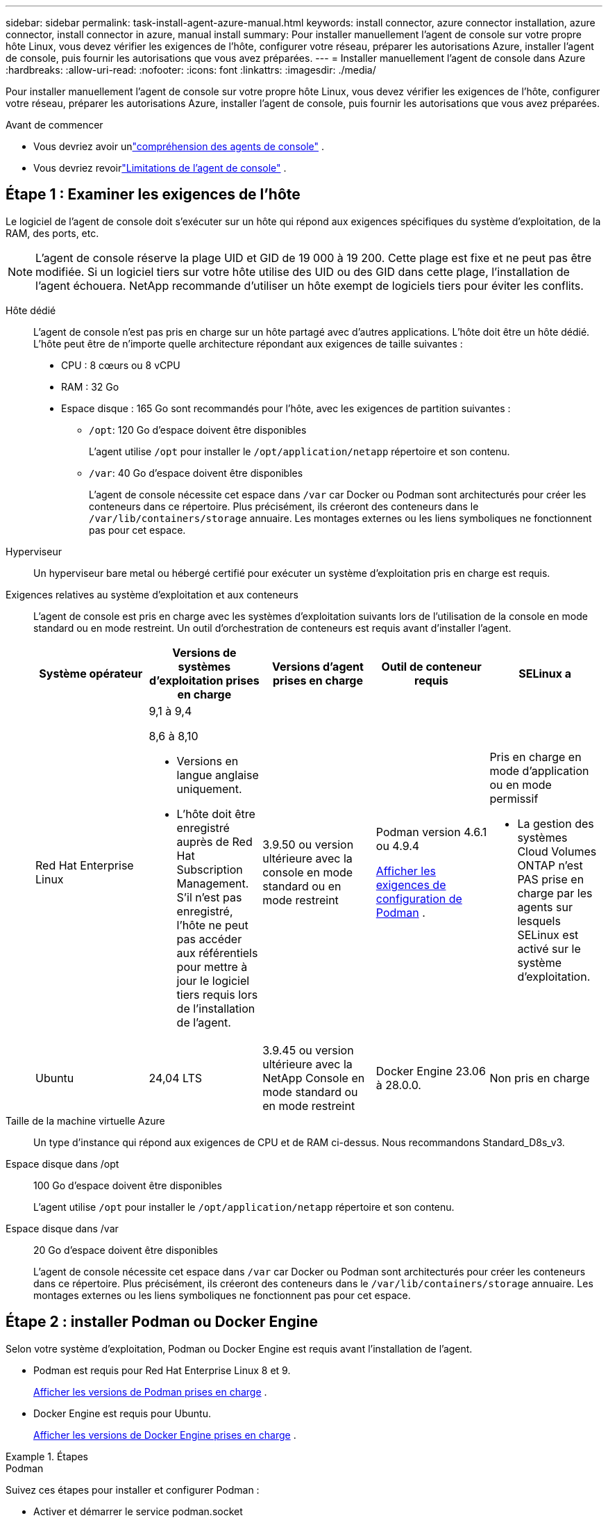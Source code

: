 ---
sidebar: sidebar 
permalink: task-install-agent-azure-manual.html 
keywords: install connector, azure connector installation, azure connector, install connector in azure, manual install 
summary: Pour installer manuellement l’agent de console sur votre propre hôte Linux, vous devez vérifier les exigences de l’hôte, configurer votre réseau, préparer les autorisations Azure, installer l’agent de console, puis fournir les autorisations que vous avez préparées. 
---
= Installer manuellement l'agent de console dans Azure
:hardbreaks:
:allow-uri-read: 
:nofooter: 
:icons: font
:linkattrs: 
:imagesdir: ./media/


[role="lead"]
Pour installer manuellement l’agent de console sur votre propre hôte Linux, vous devez vérifier les exigences de l’hôte, configurer votre réseau, préparer les autorisations Azure, installer l’agent de console, puis fournir les autorisations que vous avez préparées.

.Avant de commencer
* Vous devriez avoir unlink:concept-agents.html["compréhension des agents de console"] .
* Vous devriez revoirlink:reference-limitations.html["Limitations de l'agent de console"] .




== Étape 1 : Examiner les exigences de l'hôte

Le logiciel de l'agent de console doit s'exécuter sur un hôte qui répond aux exigences spécifiques du système d'exploitation, de la RAM, des ports, etc.


NOTE: L'agent de console réserve la plage UID et GID de 19 000 à 19 200.  Cette plage est fixe et ne peut pas être modifiée.  Si un logiciel tiers sur votre hôte utilise des UID ou des GID dans cette plage, l'installation de l'agent échouera.  NetApp recommande d'utiliser un hôte exempt de logiciels tiers pour éviter les conflits.

Hôte dédié:: L'agent de console n'est pas pris en charge sur un hôte partagé avec d'autres applications. L'hôte doit être un hôte dédié.  L'hôte peut être de n'importe quelle architecture répondant aux exigences de taille suivantes :
+
--
* CPU : 8 cœurs ou 8 vCPU
* RAM : 32 Go
* Espace disque : 165 Go sont recommandés pour l’hôte, avec les exigences de partition suivantes :
+
** `/opt`: 120 Go d'espace doivent être disponibles
+
L'agent utilise `/opt` pour installer le `/opt/application/netapp` répertoire et son contenu.

** `/var`: 40 Go d'espace doivent être disponibles
+
L'agent de console nécessite cet espace dans `/var` car Docker ou Podman sont architecturés pour créer les conteneurs dans ce répertoire.  Plus précisément, ils créeront des conteneurs dans le `/var/lib/containers/storage` annuaire.  Les montages externes ou les liens symboliques ne fonctionnent pas pour cet espace.





--
Hyperviseur:: Un hyperviseur bare metal ou hébergé certifié pour exécuter un système d'exploitation pris en charge est requis.
[[podman-versions]]Exigences relatives au système d'exploitation et aux conteneurs:: L'agent de console est pris en charge avec les systèmes d'exploitation suivants lors de l'utilisation de la console en mode standard ou en mode restreint.  Un outil d’orchestration de conteneurs est requis avant d’installer l’agent.
+
--
[cols="2a,2a,2a,2a,2a"]
|===
| Système opérateur | Versions de systèmes d'exploitation prises en charge | Versions d'agent prises en charge | Outil de conteneur requis | SELinux a 


 a| 
Red Hat Enterprise Linux
 a| 
9,1 à 9,4

8,6 à 8,10

* Versions en langue anglaise uniquement.
* L'hôte doit être enregistré auprès de Red Hat Subscription Management.  S'il n'est pas enregistré, l'hôte ne peut pas accéder aux référentiels pour mettre à jour le logiciel tiers requis lors de l'installation de l'agent.

 a| 
3.9.50 ou version ultérieure avec la console en mode standard ou en mode restreint
 a| 
Podman version 4.6.1 ou 4.9.4

<<podman-configuration,Afficher les exigences de configuration de Podman>> .
 a| 
Pris en charge en mode d'application ou en mode permissif

* La gestion des systèmes Cloud Volumes ONTAP n'est PAS prise en charge par les agents sur lesquels SELinux est activé sur le système d'exploitation.




 a| 
Ubuntu
 a| 
24,04 LTS
 a| 
3.9.45 ou version ultérieure avec la NetApp Console en mode standard ou en mode restreint
 a| 
Docker Engine 23.06 à 28.0.0.
 a| 
Non pris en charge



 a| 
22,04 LTS
 a| 
3.9.50 ou version ultérieure
 a| 
Docker Engine 23.0.6 à 28.0.0.
 a| 
Non pris en charge

|===
--
Taille de la machine virtuelle Azure:: Un type d’instance qui répond aux exigences de CPU et de RAM ci-dessus.  Nous recommandons Standard_D8s_v3.
Espace disque dans /opt:: 100 Go d'espace doivent être disponibles
+
--
L'agent utilise `/opt` pour installer le `/opt/application/netapp` répertoire et son contenu.

--
Espace disque dans /var:: 20 Go d'espace doivent être disponibles
+
--
L'agent de console nécessite cet espace dans `/var` car Docker ou Podman sont architecturés pour créer les conteneurs dans ce répertoire.  Plus précisément, ils créeront des conteneurs dans le `/var/lib/containers/storage` annuaire.  Les montages externes ou les liens symboliques ne fonctionnent pas pour cet espace.

--




== Étape 2 : installer Podman ou Docker Engine

Selon votre système d'exploitation, Podman ou Docker Engine est requis avant l'installation de l'agent.

* Podman est requis pour Red Hat Enterprise Linux 8 et 9.
+
<<podman-versions,Afficher les versions de Podman prises en charge>> .

* Docker Engine est requis pour Ubuntu.
+
<<podman-versions,Afficher les versions de Docker Engine prises en charge>> .



.Étapes
[role="tabbed-block"]
====
.Podman
--
Suivez ces étapes pour installer et configurer Podman :

* Activer et démarrer le service podman.socket
* Installer Python 3
* Installer le package podman-compose version 1.0.6
* Ajoutez podman-compose à la variable d'environnement PATH
* Si vous utilisez Red Hat Enterprise Linux 8, vérifiez que votre version Podman utilise Aardvark DNS au lieu de CNI



NOTE: Ajustez le port aardvark-dns (par défaut : 53) après l’installation de l’agent pour éviter les conflits de port DNS.  Suivez les instructions pour configurer le port.

.Étapes
. Supprimez le package podman-docker s'il est installé sur l'hôte.
+
[source, cli]
----
dnf remove podman-docker
rm /var/run/docker.sock
----
. Installez Podman.
+
Vous pouvez obtenir Podman à partir des référentiels officiels de Red Hat Enterprise Linux.

+
Pour Red Hat Enterprise Linux 9 :

+
[source, cli]
----
sudo dnf install podman-2:<version>
----
+
Où <version> est la version prise en charge de Podman que vous installez. <<podman-versions,Afficher les versions de Podman prises en charge>> .

+
Pour Red Hat Enterprise Linux 8 :

+
[source, cli]
----
sudo dnf install podman-3:<version>
----
+
Où <version> est la version prise en charge de Podman que vous installez. <<podman-versions,Afficher les versions de Podman prises en charge>> .

. Activez et démarrez le service podman.socket.
+
[source, cli]
----
sudo systemctl enable --now podman.socket
----
. Installez python3.
+
[source, cli]
----
sudo dnf install python3
----
. Installez le package de référentiel EPEL s'il n'est pas déjà disponible sur votre système.
. Si vous utilisez Red Hat Enterprise :
+
Cette étape est nécessaire car podman-compose est disponible dans le référentiel Extra Packages for Enterprise Linux (EPEL).

+
Pour Red Hat Enterprise Linux 9 :

+
[source, cli]
----
sudo dnf install https://dl.fedoraproject.org/pub/epel/epel-release-latest-9.noarch.rpm
----
+
Pour Red Hat Enterprise Linux 8 :

+
[source, cli]
----
sudo dnf install https://dl.fedoraproject.org/pub/epel/epel-release-latest-8.noarch.rpm
----
. Installez le package podman-compose 1.0.6.
+
[source, cli]
----
sudo dnf install podman-compose-1.0.6
----
+

NOTE: En utilisant le `dnf install` la commande répond à l'exigence d'ajout de podman-compose à la variable d'environnement PATH.  La commande d'installation ajoute podman-compose à /usr/bin, qui est déjà inclus dans le `secure_path` option sur l'hôte.

. Si vous utilisez Red Hat Enterprise Linux 8, vérifiez que votre version Podman utilise NetAvark avec Aardvark DNS au lieu de CNI.
+
.. Vérifiez si votre networkBackend est défini sur CNI en exécutant la commande suivante :
+
[source, cli]
----
podman info | grep networkBackend
----
.. Si le networkBackend est défini sur `CNI` , vous devrez le changer en `netavark` .
.. Installer `netavark` et `aardvark-dns` en utilisant la commande suivante :
+
[source, cli]
----
dnf install aardvark-dns netavark
----
.. Ouvrez le `/etc/containers/containers.conf` fichier et modifiez l'option network_backend pour utiliser « netavark » au lieu de « cni ».


+
Si `/etc/containers/containers.conf` n'existe pas, effectuez les modifications de configuration pour `/usr/share/containers/containers.conf` .

. Redémarrez podman.
+
[source, cli]
----
systemctl restart podman
----
. Confirmez que networkBackend est désormais modifié en « netavark » à l'aide de la commande suivante :
+
[source, cli]
----
podman info | grep networkBackend
----


--
.Moteur Docker
--
Suivez la documentation de Docker pour installer Docker Engine.

.Étapes
. https://docs.docker.com/engine/install/["Afficher les instructions d'installation depuis Docker"^]
+
Suivez les étapes pour installer une version de Docker Engine prise en charge.  N'installez pas la dernière version, car elle n'est pas prise en charge par la console.

. Vérifiez que Docker est activé et en cours d’exécution.
+
[source, cli]
----
sudo systemctl enable docker && sudo systemctl start docker
----


--
====


== Étape 3 : Configurer le réseau

Assurez-vous que l’emplacement réseau où vous prévoyez d’installer l’agent de console prend en charge les exigences suivantes.  La satisfaction de ces exigences permet à l’agent de console de gérer les ressources et les processus au sein de votre environnement de cloud hybride.

région Azure:: Si vous utilisez Cloud Volumes ONTAP, l'agent de console doit être déployé dans la même région Azure que les systèmes Cloud Volumes ONTAP qu'il gère, ou dans la https://docs.microsoft.com/en-us/azure/availability-zones/cross-region-replication-azure#azure-cross-region-replication-pairings-for-all-geographies["Paire de régions Azure"^] pour les systèmes Cloud Volumes ONTAP .  Cette exigence garantit qu’une connexion Azure Private Link est utilisée entre Cloud Volumes ONTAP et ses comptes de stockage associés.
+
--
https://docs.netapp.com/us-en/storage-management-cloud-volumes-ontap/task-enabling-private-link.html["Découvrez comment Cloud Volumes ONTAP utilise un lien privé Azure"^]

--


Connexions aux réseaux cibles:: L'agent de console nécessite une connexion réseau à l'emplacement où vous prévoyez de créer et de gérer des systèmes.  Par exemple, le réseau sur lequel vous prévoyez de créer des systèmes Cloud Volumes ONTAP ou un système de stockage dans votre environnement local.


Accès Internet sortant:: L’emplacement réseau où vous déployez l’agent de console doit disposer d’une connexion Internet sortante pour contacter des points de terminaison spécifiques.


Points de terminaison contactés à partir d'ordinateurs lors de l'utilisation de la NetApp Console::
+
--
Les ordinateurs qui accèdent à la console à partir d’un navigateur Web doivent avoir la possibilité de contacter plusieurs points de terminaison.  Vous devrez utiliser la console pour configurer l'agent de la console et pour l'utilisation quotidienne de la console.

link:reference-networking-saas-console.html["Préparer la mise en réseau pour la console NetApp"] .

--


Points de terminaison contactés depuis l'agent de la console:: L'agent de console nécessite un accès Internet sortant pour contacter les points de terminaison suivants afin de gérer les ressources et les processus au sein de votre environnement de cloud public pour les opérations quotidiennes.
+
--
Les points de terminaison répertoriés ci-dessous sont tous des entrées CNAME.

[cols="2a,1a"]
|===
| Points de terminaison | But 


 a| 
\ https://management.azure.com \ https://login.microsoftonline.com \ https://blob.core.windows.net \ https://core.windows.net
 a| 
Pour gérer les ressources dans les régions publiques Azure.



 a| 
\ https://management.chinacloudapi.cn \ https://login.chinacloudapi.cn \ https://blob.core.chinacloudapi.cn \ https://core.chinacloudapi.cn
 a| 
Pour gérer les ressources dans les régions Azure Chine.



 a| 
\ https://mysupport.netapp.com
 a| 
Pour obtenir des informations de licence et envoyer des messages AutoSupport au support NetApp .



 a| 
\ https://support.netapp.com
 a| 
Pour obtenir des informations de licence et envoyer des messages AutoSupport au support NetApp .



 a| 
\ https://signin.b2c.netapp.com
 a| 
Pour mettre à jour les informations d'identification du site de support NetApp (NSS) ou pour ajouter de nouvelles informations d'identification NSS à la NetApp Console.



 a| 
\ https://support.netapp.com
 a| 
Pour obtenir des informations de licence et envoyer des messages AutoSupport au support NetApp ainsi que pour recevoir des mises à jour logicielles pour Cloud Volumes ONTAP.



 a| 
\ https://api.bluexp.netapp.com \ https://netapp-cloud-account.auth0.com \ https://netapp-cloud-account.us.auth0.com \ https://console.netapp.com \ https://components.console.bluexp.netapp.com \ https://cdn.auth0.com
 a| 
Pour fournir des fonctionnalités et des services au sein de la NetApp Console.



 a| 
\ https://bluexpinfraprod.eastus2.data.azurecr.io \ https://bluexpinfraprod.azurecr.io
 a| 
Pour obtenir des images pour les mises à niveau de l'agent de console.

* Lorsque vous déployez un nouvel agent, le contrôle de validation teste la connectivité aux points de terminaison actuels.  Si vous utilisezlink:link:reference-networking-saas-console-previous.html["points finaux précédents"] , le contrôle de validation échoue.  Pour éviter cet échec, ignorez la vérification de validation.
+
Bien que les points de terminaison précédents soient toujours pris en charge, NetApp recommande de mettre à jour vos règles de pare-feu vers les points de terminaison actuels dès que possible. link:reference-networking-saas-console-previous.html#update-endpoint-list["Apprenez à mettre à jour votre liste de points de terminaison"] .

* Lorsque vous effectuez une mise à jour vers les points de terminaison actuels de votre pare-feu, vos agents existants continueront de fonctionner.


|===
--


Serveur proxy:: NetApp prend en charge les configurations de proxy explicites et transparentes.  Si vous utilisez un proxy transparent, vous devez uniquement fournir le certificat du serveur proxy.  Si vous utilisez un proxy explicite, vous aurez également besoin de l'adresse IP et des informations d'identification.
+
--
* adresse IP
* Informations d'identification
* Certificat HTTPS


--


Ports:: Il n'y a aucun trafic entrant vers l'agent de console, sauf si vous l'initiez ou s'il est utilisé comme proxy pour envoyer des messages AutoSupport de Cloud Volumes ONTAP au support NetApp .
+
--
* HTTP (80) et HTTPS (443) donnent accès à l'interface utilisateur locale, que vous utiliserez dans de rares circonstances.
* SSH (22) n'est nécessaire que si vous devez vous connecter à l'hôte pour le dépannage.
* Les connexions entrantes via le port 3128 sont requises si vous déployez des systèmes Cloud Volumes ONTAP dans un sous-réseau où une connexion Internet sortante n'est pas disponible.
+
Si les systèmes Cloud Volumes ONTAP ne disposent pas d'une connexion Internet sortante pour envoyer des messages AutoSupport , la console configure automatiquement ces systèmes pour utiliser un serveur proxy inclus avec l'agent de la console.  La seule exigence est de s’assurer que le groupe de sécurité de l’agent de console autorise les connexions entrantes sur le port 3128.  Vous devrez ouvrir ce port après avoir déployé l’agent de console.



--


Activer NTP:: Si vous prévoyez d'utiliser NetApp Data Classification pour analyser vos sources de données d'entreprise, vous devez activer un service NTP (Network Time Protocol) sur l'agent de console et sur le système NetApp Data Classification afin que l'heure soit synchronisée entre les systèmes. https://docs.netapp.com/us-en/data-services-data-classification/concept-cloud-compliance.html["En savoir plus sur la classification des données NetApp"^]




== Étape 4 : Configurer les autorisations de déploiement de l’agent de console

Vous devez fournir des autorisations Azure à l’agent de la console en utilisant l’une des options suivantes :

* Option 1 : attribuez un rôle personnalisé à la machine virtuelle Azure à l’aide d’une identité managée attribuée par le système.
* Option 2 : fournissez à l’agent de la console les informations d’identification d’un principal de service Azure disposant des autorisations requises.


Suivez les étapes pour préparer les autorisations pour l’agent de la console.

[role="tabbed-block"]
====
.Créer un rôle personnalisé pour le déploiement de l'agent de console
--
Notez que vous pouvez créer un rôle personnalisé Azure à l’aide du portail Azure, d’Azure PowerShell, d’Azure CLI ou de l’API REST.  Les étapes suivantes montrent comment créer le rôle à l’aide de l’interface de ligne de commande Azure.  Si vous préférez utiliser une méthode différente, reportez-vous à https://learn.microsoft.com/en-us/azure/role-based-access-control/custom-roles#steps-to-create-a-custom-role["Documentation Azure"^]

.Étapes
. Si vous prévoyez d’installer manuellement le logiciel sur votre propre hôte, activez une identité gérée attribuée par le système sur la machine virtuelle afin de pouvoir fournir les autorisations Azure requises via un rôle personnalisé.
+
https://learn.microsoft.com/en-us/azure/active-directory/managed-identities-azure-resources/qs-configure-portal-windows-vm["Documentation Microsoft Azure : Configurer des identités gérées pour les ressources Azure sur une machine virtuelle à l'aide du portail Azure"^]

. Copiez le contenu dulink:reference-permissions-azure.html["autorisations de rôle personnalisées pour le connecteur"] et les enregistrer dans un fichier JSON.
. Modifiez le fichier JSON en ajoutant des ID d’abonnement Azure à l’étendue attribuable.
+
Vous devez ajouter l’ID de chaque abonnement Azure que vous souhaitez utiliser avec la NetApp Console.

+
*Exemple*

+
[source, json]
----
"AssignableScopes": [
"/subscriptions/d333af45-0d07-4154-943d-c25fbzzzzzzz",
"/subscriptions/54b91999-b3e6-4599-908e-416e0zzzzzzz",
"/subscriptions/398e471c-3b42-4ae7-9b59-ce5bbzzzzzzz"
----
. Utilisez le fichier JSON pour créer un rôle personnalisé dans Azure.
+
Les étapes suivantes décrivent comment créer le rôle à l’aide de Bash dans Azure Cloud Shell.

+
.. Commencer https://docs.microsoft.com/en-us/azure/cloud-shell/overview["Azure Cloud Shell"^] et choisissez l'environnement Bash.
.. Téléchargez le fichier JSON.
+
image:screenshot_azure_shell_upload.png["Une capture d’écran d’Azure Cloud Shell où vous pouvez choisir l’option de télécharger un fichier."]

.. Utilisez l’interface de ligne de commande Azure pour créer le rôle personnalisé :
+
[source, azurecli]
----
az role definition create --role-definition Connector_Policy.json
----




--
.Principal de service
--
Créez et configurez un principal de service dans Microsoft Entra ID et obtenez les informations d’identification Azure dont l’agent de la console a besoin.

.Créer une application Microsoft Entra pour le contrôle d'accès basé sur les rôles
. Assurez-vous que vous disposez des autorisations dans Azure pour créer une application Active Directory et attribuer l’application à un rôle.
+
Pour plus de détails, reportez-vous à https://docs.microsoft.com/en-us/azure/active-directory/develop/howto-create-service-principal-portal#required-permissions/["Documentation Microsoft Azure : autorisations requises"^]

. Depuis le portail Azure, ouvrez le service *Microsoft Entra ID*.
+
image:screenshot_azure_ad.png["Affiche le service Active Directory dans Microsoft Azure."]

. Dans le menu, sélectionnez *Inscriptions d'applications*.
. Sélectionnez *Nouvelle inscription*.
. Précisez les détails de l'application :
+
** *Nom*: Saisissez un nom pour l'application.
** *Type de compte* : sélectionnez un type de compte (n'importe lequel fonctionnera avec la NetApp Console).
** *URI de redirection*: Vous pouvez laisser ce champ vide.


. Sélectionnez *S'inscrire*.
+
Vous avez créé l’application AD et le principal de service.



.Affecter l'application à un rôle
. Créer un rôle personnalisé :
+
Notez que vous pouvez créer un rôle personnalisé Azure à l’aide du portail Azure, d’Azure PowerShell, d’Azure CLI ou de l’API REST.  Les étapes suivantes montrent comment créer le rôle à l’aide de l’interface de ligne de commande Azure.  Si vous préférez utiliser une méthode différente, reportez-vous à https://learn.microsoft.com/en-us/azure/role-based-access-control/custom-roles#steps-to-create-a-custom-role["Documentation Azure"^]

+
.. Copiez le contenu dulink:reference-permissions-azure.html["autorisations de rôle personnalisées pour l'agent de la console"] et les enregistrer dans un fichier JSON.
.. Modifiez le fichier JSON en ajoutant des ID d’abonnement Azure à l’étendue attribuable.
+
Vous devez ajouter l’ID de chaque abonnement Azure à partir duquel les utilisateurs créeront des systèmes Cloud Volumes ONTAP .

+
*Exemple*

+
[source, json]
----
"AssignableScopes": [
"/subscriptions/d333af45-0d07-4154-943d-c25fbzzzzzzz",
"/subscriptions/54b91999-b3e6-4599-908e-416e0zzzzzzz",
"/subscriptions/398e471c-3b42-4ae7-9b59-ce5bbzzzzzzz"
----
.. Utilisez le fichier JSON pour créer un rôle personnalisé dans Azure.
+
Les étapes suivantes décrivent comment créer le rôle à l’aide de Bash dans Azure Cloud Shell.

+
*** Commencer https://docs.microsoft.com/en-us/azure/cloud-shell/overview["Azure Cloud Shell"^] et choisissez l'environnement Bash.
*** Téléchargez le fichier JSON.
+
image:screenshot_azure_shell_upload.png["Une capture d’écran d’Azure Cloud Shell où vous pouvez choisir l’option de télécharger un fichier."]

*** Utilisez l’interface de ligne de commande Azure pour créer le rôle personnalisé :
+
[source, azurecli]
----
az role definition create --role-definition Connector_Policy.json
----
+
Vous devriez maintenant avoir un rôle personnalisé appelé Opérateur de console que vous pouvez attribuer à la machine virtuelle de l’agent de console.





. Affecter l'application au rôle :
+
.. Depuis le portail Azure, ouvrez le service *Abonnements*.
.. Sélectionnez l'abonnement.
.. Sélectionnez *Contrôle d'accès (IAM) > Ajouter > Ajouter une attribution de rôle*.
.. Dans l’onglet *Rôle*, sélectionnez le rôle *Opérateur de console* et sélectionnez *Suivant*.
.. Dans l'onglet *Membres*, procédez comme suit :
+
*** Gardez *Utilisateur, groupe ou principal du service* sélectionné.
*** Sélectionnez *Sélectionner les membres*.
+
image:screenshot-azure-service-principal-role.png["Une capture d’écran du portail Azure qui affiche la page Membres lors de l’ajout d’un rôle à une application."]

*** Recherchez le nom de l'application.
+
Voici un exemple :

+
image:screenshot_azure_service_principal_role.png["Une capture d’écran du portail Azure qui montre le formulaire Ajouter une attribution de rôle dans le portail Azure."]

*** Sélectionnez l'application et sélectionnez *Sélectionner*.
*** Sélectionnez *Suivant*.


.. Sélectionnez *Réviser + attribuer*.
+
Le principal du service dispose désormais des autorisations Azure requises pour déployer l’agent de la console.

+
Si vous souhaitez déployer Cloud Volumes ONTAP à partir de plusieurs abonnements Azure, vous devez lier le principal de service à chacun de ces abonnements.  Dans la NetApp Console, vous pouvez sélectionner l’abonnement que vous souhaitez utiliser lors du déploiement de Cloud Volumes ONTAP.





.Ajouter des autorisations à l'API Windows Azure Service Management
. Dans le service *Microsoft Entra ID*, sélectionnez *Inscriptions d'applications* et sélectionnez l'application.
. Sélectionnez *Autorisations API > Ajouter une autorisation*.
. Sous *API Microsoft*, sélectionnez *Azure Service Management*.
+
image:screenshot_azure_service_mgmt_apis.gif["Une capture d’écran du portail Azure qui affiche les autorisations de l’API Azure Service Management."]

. Sélectionnez *Accéder à Azure Service Management en tant qu’utilisateurs de l’organisation*, puis sélectionnez *Ajouter des autorisations*.
+
image:screenshot_azure_service_mgmt_apis_add.gif["Une capture d’écran du portail Azure qui montre l’ajout des API Azure Service Management."]



.Obtenir l'ID de l'application et l'ID du répertoire de l'application
. Dans le service *Microsoft Entra ID*, sélectionnez *Inscriptions d'applications* et sélectionnez l'application.
. Copiez l'*ID d'application (client)* et l'*ID de répertoire (locataire)*.
+
image:screenshot_azure_app_ids.gif["Une capture d'écran qui montre l'ID d'application (client) et l'ID de répertoire (locataire) pour une application dans Microsoft Entra IDy."]

+
Lorsque vous ajoutez le compte Azure à la console, vous devez fournir l’ID d’application (client) et l’ID de répertoire (locataire) de l’application.  La console utilise les identifiants pour se connecter par programmation.



.Créer un secret client
. Ouvrez le service *Microsoft Entra ID*.
. Sélectionnez *Inscriptions d'applications* et sélectionnez votre application.
. Sélectionnez *Certificats et secrets > Nouveau secret client*.
. Fournissez une description du secret et une durée.
. Sélectionnez *Ajouter*.
. Copiez la valeur du secret client.
+
image:screenshot_azure_client_secret.gif["Une capture d’écran du portail Azure qui affiche un secret client pour le principal du service Microsoft Entra."]



.Résultat
Votre principal de service est maintenant configuré et vous devez avoir copié l'ID de l'application (client), l'ID du répertoire (locataire) et la valeur du secret client.  Vous devez saisir ces informations dans la console lorsque vous ajoutez un compte Azure.

--
====


== Étape 5 : Installer l’agent de console

Une fois les prérequis terminés, vous pouvez installer manuellement le logiciel sur votre propre hôte Linux.

.Avant de commencer
Vous devriez avoir les éléments suivants :

* Privilèges root pour installer l'agent de la console.
* Détails sur un serveur proxy, si un proxy est requis pour l'accès Internet à partir de l'agent de la console.
+
Vous avez la possibilité de configurer un serveur proxy après l'installation, mais cela nécessite le redémarrage de l'agent de la console.

* Un certificat signé par une autorité de certification, si le serveur proxy utilise HTTPS ou si le proxy est un proxy d'interception.



NOTE: Vous ne pouvez pas définir de certificat pour un serveur proxy transparent lors de l'installation manuelle de l'agent de console.  Si vous devez définir un certificat pour un serveur proxy transparent, vous devez utiliser la console de maintenance après l'installation. En savoir plus sur lelink:reference-agent-maint-console.html["Console de maintenance des agents"] .

* Une identité gérée activée sur la machine virtuelle dans Azure afin que vous puissiez fournir les autorisations Azure requises via un rôle personnalisé.
+
https://learn.microsoft.com/en-us/azure/active-directory/managed-identities-azure-resources/qs-configure-portal-windows-vm["Documentation Microsoft Azure : Configurer des identités gérées pour les ressources Azure sur une machine virtuelle à l'aide du portail Azure"^]



.À propos de cette tâche
Le programme d'installation disponible sur le site de support NetApp peut être une version antérieure.  Après l'installation, l'agent de la console se met automatiquement à jour si une nouvelle version est disponible.

.Étapes
. Si les variables système _http_proxy_ ou _https_proxy_ sont définies sur l'hôte, supprimez-les :
+
[source, cli]
----
unset http_proxy
unset https_proxy
----
+
Si vous ne supprimez pas ces variables système, l'installation échoue.

. Téléchargez le logiciel de l'agent de la console à partir du https://mysupport.netapp.com/site/products/all/details/cloud-manager/downloads-tab["Site de support NetApp"^] , puis copiez-le sur l'hôte Linux.
+
Vous devez télécharger le programme d'installation de l'agent « en ligne » destiné à être utilisé sur votre réseau ou dans le cloud.

. Attribuer des autorisations pour exécuter le script.
+
[source, cli]
----
chmod +x NetApp_Console_Agent_Cloud_<version>
----
+
Où <version> est la version de l’agent de console que vous avez téléchargé.

. Si vous effectuez l'installation dans un environnement Government Cloud, désactivez les vérifications de configuration.link:task-troubleshoot-agent.html#disable-config-check["Découvrez comment désactiver les vérifications de configuration pour les installations manuelles."]
. Exécutez le script d'installation.
+
[source, cli]
----
 ./NetApp_Console_Agent_Cloud_<version> --proxy <HTTP or HTTPS proxy server> --cacert <path and file name of a CA-signed certificate>
----
+
Vous devrez ajouter des informations de proxy si votre réseau nécessite un proxy pour l'accès à Internet.  Vous pouvez ajouter un proxy transparent ou explicite.  Les paramètres --proxy et --cacert sont facultatifs et vous ne serez pas invité à les ajouter.  Si vous disposez d'un serveur proxy, vous devrez saisir les paramètres comme indiqué.

+
Voici un exemple de configuration d’un serveur proxy explicite avec un certificat signé par une autorité de certification :

+
[source, cli]
----
 ./NetApp_Console_Agent_Cloud_v4.0.0--proxy https://user:password@10.0.0.30:8080/ --cacert /tmp/cacert/certificate.cer
----
+
`--proxy`configure l'agent de console pour utiliser un serveur proxy HTTP ou HTTPS en utilisant l'un des formats suivants :

+
** \http://adresse:port
** \http://nom-d'utilisateur:mot-de-passe@adresse:port
** \http://nom-de-domaine%92nom-d'utilisateur:mot-de-passe@adresse:port
** \https://adresse:port
** \https://nom-d'utilisateur:mot-de-passe@adresse:port
** \https://nom-de-domaine%92nom-d'utilisateur:mot-de-passe@adresse:port
+
Notez ce qui suit :

+
*** L'utilisateur peut être un utilisateur local ou un utilisateur de domaine.
*** Pour un utilisateur de domaine, vous devez utiliser le code ASCII pour un \ comme indiqué ci-dessus.
*** L'agent de console ne prend pas en charge les noms d'utilisateur ou les mots de passe qui incluent le caractère @.
*** Si le mot de passe inclut l'un des caractères spéciaux suivants, vous devez échapper ce caractère spécial en le préfixant d'une barre oblique inverse : & ou !
+
Par exemple:

+
\http://bxpproxyuser:netapp1\!@adresse:3128







`--cacert`spécifie un certificat signé par une autorité de certification à utiliser pour l'accès HTTPS entre l'agent de console et le serveur proxy.  Ce paramètre est requis pour les serveurs proxy HTTPS, les serveurs proxy d'interception et les serveurs proxy transparents.

+ Voici un exemple de configuration d'un serveur proxy transparent.  Lorsque vous configurez un proxy transparent, vous n'avez pas besoin de définir le serveur proxy.  Vous ajoutez uniquement un certificat signé par une autorité de certification à votre hôte d’agent de console :

+

[source, cli]
----
 ./NetApp_Console_Agent_Cloud_v4.0.0 --cacert /tmp/cacert/certificate.cer
----
. Si vous avez utilisé Podman, vous devrez ajuster le port aardvark-dns.
+
.. Connectez-vous en SSH à la machine virtuelle de l'agent de console.
.. Ouvrez le fichier podman _/usr/share/containers/containers.conf_ et modifiez le port choisi pour le service DNS Aardvark.  Par exemple, changez-le en 54.
+
[source, cli]
----
vi /usr/share/containers/containers.conf
...
# Port to use for dns forwarding daemon with netavark in rootful bridge
# mode and dns enabled.
# Using an alternate port might be useful if other DNS services should
# run on the machine.
#
dns_bind_port = 54
...
Esc:wq
----
.. Redémarrez la machine virtuelle de l’agent de console.


. Attendez que l'installation soit terminée.
+
À la fin de l'installation, le service de l'agent de console (occm) redémarre deux fois si vous avez spécifié un serveur proxy.




NOTE: Si l'installation échoue, vous pouvez consulter le rapport d'installation et les journaux pour vous aider à résoudre les problèmes.link:task-troubleshoot-agent.html#troubleshoot-installation["Découvrez comment résoudre les problèmes d’installation."]

. Ouvrez un navigateur Web à partir d’un hôte disposant d’une connexion à la machine virtuelle de l’agent de console et entrez l’URL suivante :
+
https://_ipaddress_[]

. Après vous être connecté, configurez l’agent de la console :
+
.. Spécifiez l’organisation à associer à l’agent de la console.
.. Entrez un nom pour le système.
.. Sous *Exécutez-vous dans un environnement sécurisé ?*, gardez le mode restreint désactivé.
+
Vous devez garder le mode restreint désactivé car ces étapes décrivent comment utiliser la console en mode standard.  Vous devez activer le mode restreint uniquement si vous disposez d'un environnement sécurisé et souhaitez déconnecter ce compte des services backend.  Si c'est le cas,link:task-quick-start-restricted-mode.html["suivez les étapes pour démarrer avec la NetApp Console en mode restreint"] .

.. Sélectionnez *Commençons*.




Si vous disposez d’un stockage Blob Azure dans le même abonnement Azure où vous avez créé l’agent de console, vous verrez un système de stockage Blob Azure apparaître automatiquement sur la page *Systèmes*. https://docs.netapp.com/us-en/bluexp-blob-storage/index.html["Découvrez comment gérer le stockage Azure Blob depuis la NetApp Console"^]



== Étape 6 : Accorder des autorisations à la NetApp Console

Maintenant que vous avez installé l’agent de console, vous devez fournir à l’agent de console les autorisations Azure que vous avez précédemment configurées.  L’octroi des autorisations permet à la console de gérer vos données et votre infrastructure de stockage dans Azure.

[role="tabbed-block"]
====
.Rôle personnalisé
--
Accédez au portail Azure et attribuez le rôle personnalisé Azure à la machine virtuelle de l’agent de console pour un ou plusieurs abonnements.

.Étapes
. Depuis le portail Azure, ouvrez le service *Abonnements* et sélectionnez votre abonnement.
+
Il est important d'attribuer le rôle à partir du service *Abonnements* car cela spécifie la portée de l'attribution du rôle au niveau de l'abonnement.  La _scope_ définit l’ensemble des ressources auxquelles l’accès s’applique.  Si vous spécifiez une étendue à un niveau différent (par exemple, au niveau de la machine virtuelle), votre capacité à effectuer des actions à partir de la NetApp Console sera affectée.

+
https://learn.microsoft.com/en-us/azure/role-based-access-control/scope-overview["Documentation Microsoft Azure : Comprendre la portée d'Azure RBAC"^]

. Sélectionnez *Contrôle d'accès (IAM)* > *Ajouter* > *Ajouter une attribution de rôle*.
. Dans l’onglet *Rôle*, sélectionnez le rôle *Opérateur de console* et sélectionnez *Suivant*.
+

NOTE: L'opérateur de console est le nom par défaut fourni dans la politique.  Si vous avez choisi un nom différent pour le rôle, sélectionnez plutôt ce nom.

. Dans l'onglet *Membres*, procédez comme suit :
+
.. Attribuer l'accès à une *identité gérée*.
.. Sélectionnez *Sélectionner les membres*, sélectionnez l’abonnement dans lequel la machine virtuelle de l’agent de console a été créée, sous *Identité gérée*, choisissez *Machine virtuelle*, puis sélectionnez la machine virtuelle de l’agent de console.
.. Sélectionnez *Sélectionner*.
.. Sélectionnez *Suivant*.
.. Sélectionnez *Réviser + attribuer*.
.. Si vous souhaitez gérer des ressources dans des abonnements Azure supplémentaires, passez à cet abonnement, puis répétez ces étapes.




.Quelle est la prochaine étape ?
Aller à la https://console.netapp.com["NetApp Console"^] pour commencer à utiliser l'agent de console.

--
.Principal de service
--
.Étapes
. Sélectionnez *Administration > Informations d'identification*.
. Sélectionnez *Ajouter des informations d’identification* et suivez les étapes de l’assistant.
+
.. *Emplacement des informations d'identification* : sélectionnez *Microsoft Azure > Agent*.
.. *Définir les informations d'identification* : saisissez les informations sur le principal du service Microsoft Entra qui accorde les autorisations requises :
+
*** ID de l'application (client)
*** ID du répertoire (locataire)
*** Secret client


.. *Abonnement Marketplace* : Associez un abonnement Marketplace à ces informations d'identification en vous abonnant maintenant ou en sélectionnant un abonnement existant.
.. *Révision* : Confirmez les détails des nouvelles informations d'identification et sélectionnez *Ajouter*.




.Résultat
L’agent de la console dispose désormais des autorisations nécessaires pour effectuer des actions dans Azure en votre nom.

--
====